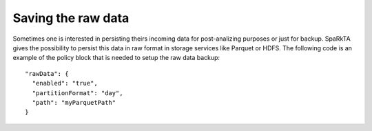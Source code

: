 Saving the raw data
*******************

Sometimes one is interested in persisting theirs incoming data for post-analizing purposes or just for backup.
SpaRkTA gives the possibility to persist this data in raw format in storage services like Parquet or HDFS. The
following code is an example of the policy block that is needed to setup the raw data backup::

  "rawData": {
    "enabled": "true",
    "partitionFormat": "day",
    "path": "myParquetPath"
  }

+-------------------+-------------------------------------------------------------------------+--------------------------+
| Property          | Description                                                             | Optional              |
+===================+=========================================================================+==========================+
| saveRawData       | This is the path where the temporal data is going to be saved, this path| Yes (default: false)  |
|                   | should point to a distributed file system as HDFS, S3,...           |                          |
+-------------------+-------------------------------------------------------------------------+--------------------------+
| rawDataParquetPath| This is the directory to save temporal data, this must be a distributed | Yes (default: xxx)       |
|                   | file system as HDFS, S3,...                                      |                          |
+-------------------+-------------------------------------------------------------------------+--------------------------+
| rawDataGranularity| This is the directory to save temporal data, this must be a distributed | Yes (default: minute)    |
|                   | file system as HDFS, S3 ...                                           |                        |
+-------------------+-------------------------------------------------------------------------+--------------------------+

